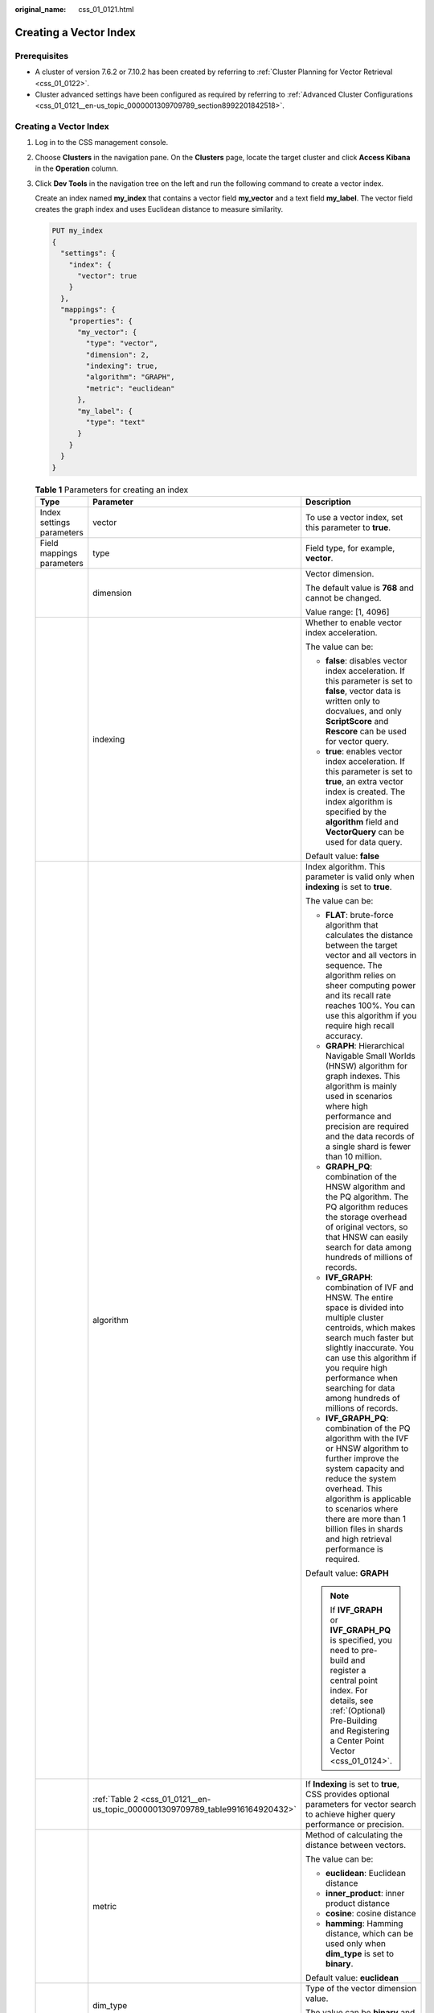 :original_name: css_01_0121.html

.. _css_01_0121:

Creating a Vector Index
=======================

Prerequisites
-------------

-  A cluster of version 7.6.2 or 7.10.2 has been created by referring to :ref:`Cluster Planning for Vector Retrieval <css_01_0122>`.
-  Cluster advanced settings have been configured as required by referring to :ref:`Advanced Cluster Configurations <css_01_0121__en-us_topic_0000001309709789_section8992201842518>`.

.. _css_01_0121__en-us_topic_0000001309709789_section137344225249:


Creating a Vector Index
-----------------------

#. Log in to the CSS management console.

#. Choose **Clusters** in the navigation pane. On the **Clusters** page, locate the target cluster and click **Access Kibana** in the **Operation** column.

#. Click **Dev Tools** in the navigation tree on the left and run the following command to create a vector index.

   Create an index named **my_index** that contains a vector field **my_vector** and a text field **my_label**. The vector field creates the graph index and uses Euclidean distance to measure similarity.

   .. code-block:: text

      PUT my_index
      {
        "settings": {
          "index": {
            "vector": true
          }
        },
        "mappings": {
          "properties": {
            "my_vector": {
              "type": "vector",
              "dimension": 2,
              "indexing": true,
              "algorithm": "GRAPH",
              "metric": "euclidean"
            },
            "my_label": {
              "type": "text"
            }
          }
        }
      }

   .. table:: **Table 1** Parameters for creating an index

      +---------------------------+-------------------------------------------------------------------------------+------------------------------------------------------------------------------------------------------------------------------------------------------------------------------------------------------------------------------------------------------------------------------------------------------+
      | Type                      | Parameter                                                                     | Description                                                                                                                                                                                                                                                                                          |
      +===========================+===============================================================================+======================================================================================================================================================================================================================================================================================================+
      | Index settings parameters | vector                                                                        | To use a vector index, set this parameter to **true**.                                                                                                                                                                                                                                               |
      +---------------------------+-------------------------------------------------------------------------------+------------------------------------------------------------------------------------------------------------------------------------------------------------------------------------------------------------------------------------------------------------------------------------------------------+
      | Field mappings parameters | type                                                                          | Field type, for example, **vector**.                                                                                                                                                                                                                                                                 |
      +---------------------------+-------------------------------------------------------------------------------+------------------------------------------------------------------------------------------------------------------------------------------------------------------------------------------------------------------------------------------------------------------------------------------------------+
      |                           | dimension                                                                     | Vector dimension.                                                                                                                                                                                                                                                                                    |
      |                           |                                                                               |                                                                                                                                                                                                                                                                                                      |
      |                           |                                                                               | The default value is **768** and cannot be changed.                                                                                                                                                                                                                                                  |
      |                           |                                                                               |                                                                                                                                                                                                                                                                                                      |
      |                           |                                                                               | Value range: [1, 4096]                                                                                                                                                                                                                                                                               |
      +---------------------------+-------------------------------------------------------------------------------+------------------------------------------------------------------------------------------------------------------------------------------------------------------------------------------------------------------------------------------------------------------------------------------------------+
      |                           | indexing                                                                      | Whether to enable vector index acceleration.                                                                                                                                                                                                                                                         |
      |                           |                                                                               |                                                                                                                                                                                                                                                                                                      |
      |                           |                                                                               | The value can be:                                                                                                                                                                                                                                                                                    |
      |                           |                                                                               |                                                                                                                                                                                                                                                                                                      |
      |                           |                                                                               | -  **false**: disables vector index acceleration. If this parameter is set to **false**, vector data is written only to docvalues, and only **ScriptScore** and **Rescore** can be used for vector query.                                                                                            |
      |                           |                                                                               | -  **true**: enables vector index acceleration. If this parameter is set to **true**, an extra vector index is created. The index algorithm is specified by the **algorithm** field and **VectorQuery** can be used for data query.                                                                  |
      |                           |                                                                               |                                                                                                                                                                                                                                                                                                      |
      |                           |                                                                               | Default value: **false**                                                                                                                                                                                                                                                                             |
      +---------------------------+-------------------------------------------------------------------------------+------------------------------------------------------------------------------------------------------------------------------------------------------------------------------------------------------------------------------------------------------------------------------------------------------+
      |                           | algorithm                                                                     | Index algorithm. This parameter is valid only when **indexing** is set to **true**.                                                                                                                                                                                                                  |
      |                           |                                                                               |                                                                                                                                                                                                                                                                                                      |
      |                           |                                                                               | The value can be:                                                                                                                                                                                                                                                                                    |
      |                           |                                                                               |                                                                                                                                                                                                                                                                                                      |
      |                           |                                                                               | -  **FLAT**: brute-force algorithm that calculates the distance between the target vector and all vectors in sequence. The algorithm relies on sheer computing power and its recall rate reaches 100%. You can use this algorithm if you require high recall accuracy.                               |
      |                           |                                                                               | -  **GRAPH**: Hierarchical Navigable Small Worlds (HNSW) algorithm for graph indexes. This algorithm is mainly used in scenarios where high performance and precision are required and the data records of a single shard is fewer than 10 million.                                                  |
      |                           |                                                                               | -  **GRAPH_PQ**: combination of the HNSW algorithm and the PQ algorithm. The PQ algorithm reduces the storage overhead of original vectors, so that HNSW can easily search for data among hundreds of millions of records.                                                                           |
      |                           |                                                                               | -  **IVF_GRAPH**: combination of IVF and HNSW. The entire space is divided into multiple cluster centroids, which makes search much faster but slightly inaccurate. You can use this algorithm if you require high performance when searching for data among hundreds of millions of records.        |
      |                           |                                                                               | -  **IVF_GRAPH_PQ**: combination of the PQ algorithm with the IVF or HNSW algorithm to further improve the system capacity and reduce the system overhead. This algorithm is applicable to scenarios where there are more than 1 billion files in shards and high retrieval performance is required. |
      |                           |                                                                               |                                                                                                                                                                                                                                                                                                      |
      |                           |                                                                               | Default value: **GRAPH**                                                                                                                                                                                                                                                                             |
      |                           |                                                                               |                                                                                                                                                                                                                                                                                                      |
      |                           |                                                                               | .. note::                                                                                                                                                                                                                                                                                            |
      |                           |                                                                               |                                                                                                                                                                                                                                                                                                      |
      |                           |                                                                               |    If **IVF_GRAPH** or **IVF_GRAPH_PQ** is specified, you need to pre-build and register a central point index. For details, see :ref:`(Optional) Pre-Building and Registering a Center Point Vector <css_01_0124>`.                                                                                 |
      +---------------------------+-------------------------------------------------------------------------------+------------------------------------------------------------------------------------------------------------------------------------------------------------------------------------------------------------------------------------------------------------------------------------------------------+
      |                           | :ref:`Table 2 <css_01_0121__en-us_topic_0000001309709789_table9916164920432>` | If **Indexing** is set to **true**, CSS provides optional parameters for vector search to achieve higher query performance or precision.                                                                                                                                                             |
      +---------------------------+-------------------------------------------------------------------------------+------------------------------------------------------------------------------------------------------------------------------------------------------------------------------------------------------------------------------------------------------------------------------------------------------+
      |                           | metric                                                                        | Method of calculating the distance between vectors.                                                                                                                                                                                                                                                  |
      |                           |                                                                               |                                                                                                                                                                                                                                                                                                      |
      |                           |                                                                               | The value can be:                                                                                                                                                                                                                                                                                    |
      |                           |                                                                               |                                                                                                                                                                                                                                                                                                      |
      |                           |                                                                               | -  **euclidean**: Euclidean distance                                                                                                                                                                                                                                                                 |
      |                           |                                                                               | -  **inner_product**: inner product distance                                                                                                                                                                                                                                                         |
      |                           |                                                                               | -  **cosine**: cosine distance                                                                                                                                                                                                                                                                       |
      |                           |                                                                               | -  **hamming**: Hamming distance, which can be used only when **dim_type** is set to **binary**.                                                                                                                                                                                                     |
      |                           |                                                                               |                                                                                                                                                                                                                                                                                                      |
      |                           |                                                                               | Default value: **euclidean**                                                                                                                                                                                                                                                                         |
      +---------------------------+-------------------------------------------------------------------------------+------------------------------------------------------------------------------------------------------------------------------------------------------------------------------------------------------------------------------------------------------------------------------------------------------+
      |                           | dim_type                                                                      | Type of the vector dimension value.                                                                                                                                                                                                                                                                  |
      |                           |                                                                               |                                                                                                                                                                                                                                                                                                      |
      |                           |                                                                               | The value can be **binary** and **float** (default).                                                                                                                                                                                                                                                 |
      +---------------------------+-------------------------------------------------------------------------------+------------------------------------------------------------------------------------------------------------------------------------------------------------------------------------------------------------------------------------------------------------------------------------------------------+

   .. _css_01_0121__en-us_topic_0000001309709789_table9916164920432:

   .. table:: **Table 2** Optional parameters

      +--------------------------------------+-----------------------+----------------------------------------------------------------------------------------------------------------------------------------------------------------------------------------------+
      | Type                                 | Parameter             | Description                                                                                                                                                                                  |
      +======================================+=======================+==============================================================================================================================================================================================+
      | Graph index configuration parameters | neighbors             | Number of neighbors of each vector in a graph index. The default value is **64**. A larger value indicates higher query precision. A larger index results in a slower build and query speed. |
      |                                      |                       |                                                                                                                                                                                              |
      |                                      |                       | Value range: [10, 255]                                                                                                                                                                       |
      +--------------------------------------+-----------------------+----------------------------------------------------------------------------------------------------------------------------------------------------------------------------------------------+
      |                                      | shrink                | Cropping coefficient during HNSW build. The default value is **1.0f**.                                                                                                                       |
      |                                      |                       |                                                                                                                                                                                              |
      |                                      |                       | Value range: (0.1, 10)                                                                                                                                                                       |
      +--------------------------------------+-----------------------+----------------------------------------------------------------------------------------------------------------------------------------------------------------------------------------------+
      |                                      | scaling               | Scaling ratio of the upper-layer graph nodes during HNSW build. The default value is **50**.                                                                                                 |
      |                                      |                       |                                                                                                                                                                                              |
      |                                      |                       | Value range: (0, 128]                                                                                                                                                                        |
      +--------------------------------------+-----------------------+----------------------------------------------------------------------------------------------------------------------------------------------------------------------------------------------+
      |                                      | efc                   | Queue size of the neighboring node during HNSW build. The default value is **200**. A larger value indicates a higher precision and slower build speed.                                      |
      |                                      |                       |                                                                                                                                                                                              |
      |                                      |                       | Value range: (0, 100000]                                                                                                                                                                     |
      +--------------------------------------+-----------------------+----------------------------------------------------------------------------------------------------------------------------------------------------------------------------------------------+
      |                                      | max_scan_num          | Maximum number of nodes that can be scanned. The default value is **10000**. A larger value indicates a higher precision and slower indexing speed.                                          |
      |                                      |                       |                                                                                                                                                                                              |
      |                                      |                       | Value range: (0, 1000000]                                                                                                                                                                    |
      +--------------------------------------+-----------------------+----------------------------------------------------------------------------------------------------------------------------------------------------------------------------------------------+
      | PQ index configuration parameters    | centroid_num          | Number of cluster centroids of each fragment. The default value is **255**.                                                                                                                  |
      |                                      |                       |                                                                                                                                                                                              |
      |                                      |                       | Value range: (0, 65535]                                                                                                                                                                      |
      +--------------------------------------+-----------------------+----------------------------------------------------------------------------------------------------------------------------------------------------------------------------------------------+
      |                                      | fragment_num          | Number of fragments. The default value is **0**. The plug-in automatically sets the number of fragments based on the vector length.                                                          |
      |                                      |                       |                                                                                                                                                                                              |
      |                                      |                       | Value range: [0, 4096]                                                                                                                                                                       |
      +--------------------------------------+-----------------------+----------------------------------------------------------------------------------------------------------------------------------------------------------------------------------------------+

.. _css_01_0121__en-us_topic_0000001309709789_section137931314240:

Importing Vector Data
---------------------

Run the following command to import vector data. When writing vector data to the **my_index** index, you need to specify the vector field name and vector data.

-  If the input vector data is an array of floating-point numbers separated by commas (,):

   .. code-block:: text

      POST my_index/_doc
      {
        "my_vector": [1.0, 2.0]
      }

-  If the input vector data is a Base64 string encoded using little endian:

   When writing binary vectors or high dimensional vectors that have a large number of valid bits, the Base64 encoding format is efficient for data transmission and parsing.

   .. code-block:: text

      POST my_index/_doc
      {
        "my_vector": "AACAPwAAAEA="
      }

-  To write a large amount of data, bulk operations are recommended.

   .. code-block:: text

      POST my_index/_bulk
      {"index": {}}
      {"my_vector": [1.0, 2.0], "my_label": "red"}
      {"index": {}}
      {"my_vector": [2.0, 2.0], "my_label": "green"}
      {"index": {}}
      {"my_vector": [2.0, 3.0], "my_label": "red"}

.. _css_01_0121__en-us_topic_0000001309709789_section8992201842518:

Advanced Cluster Configurations
-------------------------------

-  When importing data offline, you are advised to set **refresh_interval** of indexes to **-1** to disable automatic index refreshing and improve batch write performance.
-  You are advised to set **number_of_replicas** to **0**. After the offline data import is complete, you can modify the parameter value as needed.
-  The parameters of other advanced functions as follows:

   .. table:: **Table 3** Cluster parameters

      +----------------------------------------+--------------------------------------------------------------------------------------------------------------------------------------------------------------------------------------------------------------------------------------------------------------------------------------+
      | Parameter                              | Description                                                                                                                                                                                                                                                                          |
      +========================================+======================================================================================================================================================================================================================================================================================+
      | native.cache.circuit_breaker.enabled   | Whether to enable the circuit breaker for off-heap memory.                                                                                                                                                                                                                           |
      |                                        |                                                                                                                                                                                                                                                                                      |
      |                                        | Default value: **true**                                                                                                                                                                                                                                                              |
      +----------------------------------------+--------------------------------------------------------------------------------------------------------------------------------------------------------------------------------------------------------------------------------------------------------------------------------------+
      | native.cache.circuit_breaker.cpu.limit | Upper limit of off-heap memory usage of the vector index.                                                                                                                                                                                                                            |
      |                                        |                                                                                                                                                                                                                                                                                      |
      |                                        | For example, if the overall memory of a host is 128 GB and the heap memory occupies 31 GB, the default upper limit of the off-heap memory usage is 43.65 GB, that is, (128 - 31) x 45%. If the off-heap memory usage exceeds its upper limit, the circuit breaker will be triggered. |
      |                                        |                                                                                                                                                                                                                                                                                      |
      |                                        | Default value: **45%**                                                                                                                                                                                                                                                               |
      +----------------------------------------+--------------------------------------------------------------------------------------------------------------------------------------------------------------------------------------------------------------------------------------------------------------------------------------+
      | native.cache.expire.enabled            | Whether to enable the cache expiration policy. If this parameter is set to **true**, some cache items that have not been accessed for a long time will be cleared.                                                                                                                   |
      |                                        |                                                                                                                                                                                                                                                                                      |
      |                                        | Value: **true** or **false**                                                                                                                                                                                                                                                         |
      |                                        |                                                                                                                                                                                                                                                                                      |
      |                                        | Default value: **false**                                                                                                                                                                                                                                                             |
      +----------------------------------------+--------------------------------------------------------------------------------------------------------------------------------------------------------------------------------------------------------------------------------------------------------------------------------------+
      | native.cache.expire.time               | Expiration time.                                                                                                                                                                                                                                                                     |
      |                                        |                                                                                                                                                                                                                                                                                      |
      |                                        | Default value: **24h**                                                                                                                                                                                                                                                               |
      +----------------------------------------+--------------------------------------------------------------------------------------------------------------------------------------------------------------------------------------------------------------------------------------------------------------------------------------+
      | native.vector.index_threads            | Number of threads used for creating underlying indexes. Each shard uses multiple threads. Set a relatively small value to avoid resource preemption caused by the build queries of too many threads.                                                                                 |
      |                                        |                                                                                                                                                                                                                                                                                      |
      |                                        | Default value: **4**                                                                                                                                                                                                                                                                 |
      +----------------------------------------+--------------------------------------------------------------------------------------------------------------------------------------------------------------------------------------------------------------------------------------------------------------------------------------+
